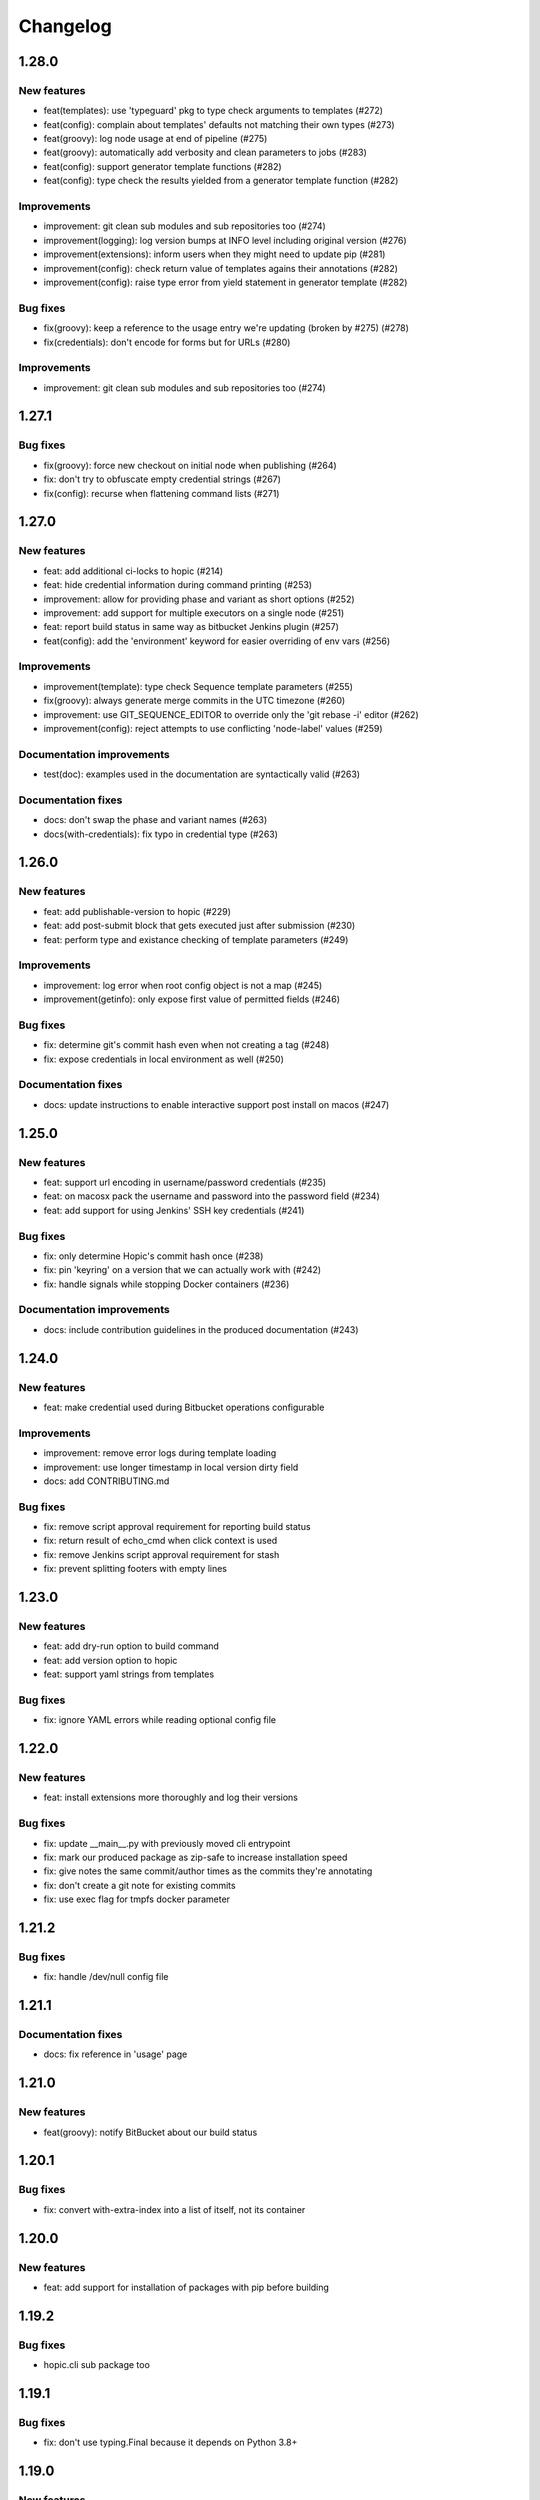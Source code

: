 ..
   Copyright (c) 2019 - 2020 TomTom N.V. (https://tomtom.com)
   
   Licensed under the Apache License, Version 2.0 (the "License");
   you may not use this file except in compliance with the License.
   You may obtain a copy of the License at
   
       http://www.apache.org/licenses/LICENSE-2.0
   
   Unless required by applicable law or agreed to in writing, software
   distributed under the License is distributed on an "AS IS" BASIS,
   WITHOUT WARRANTIES OR CONDITIONS OF ANY KIND, either express or implied.
   See the License for the specific language governing permissions and
   limitations under the License.

=========
Changelog
=========

1.28.0
======

New features
------------

* feat(templates): use 'typeguard' pkg to type check arguments to templates (#272)
* feat(config): complain about templates' defaults not matching their own types (#273)
* feat(groovy): log node usage at end of pipeline (#275)
* feat(groovy): automatically add verbosity and clean parameters to jobs (#283)
* feat(config): support generator template functions (#282)
* feat(config): type check the results yielded from a generator template function (#282)

Improvements
------------

* improvement: git clean sub modules and sub repositories too (#274)
* improvement(logging): log version bumps at INFO level including original version (#276)                     
* improvement(extensions): inform users when they might need to update pip (#281)             
* improvement(config): check return value of templates agains their annotations (#282)
* improvement(config): raise type error from yield statement in generator template (#282)

Bug fixes
---------

* fix(groovy): keep a reference to the usage entry we're updating (broken by #275) (#278)                     
* fix(credentials): don't encode for forms but for URLs (#280)

Improvements
------------

* improvement: git clean sub modules and sub repositories too (#274)

1.27.1
======

Bug fixes
---------

* fix(groovy): force new checkout on initial node when publishing (#264)
* fix: don't try to obfuscate empty credential strings (#267)
* fix(config): recurse when flattening command lists (#271)

1.27.0
======

New features
------------

* feat: add additional ci-locks to hopic (#214)
* feat: hide credential information during command printing (#253)
* improvement: allow for providing phase and variant as short options (#252)
* improvement: add support for multiple executors on a single node (#251)
* feat: report build status in same way as bitbucket Jenkins plugin (#257)
* feat(config): add the 'environment' keyword for easier overriding of env vars (#256)

Improvements
------------

* improvement(template): type check Sequence template parameters (#255)
* fix(groovy): always generate merge commits in the UTC timezone (#260)
* improvement: use GIT_SEQUENCE_EDITOR to override only the 'git rebase -i' editor (#262)
* improvement(config): reject attempts to use conflicting 'node-label' values (#259)

Documentation improvements
--------------------------

* test(doc): examples used in the documentation are syntactically valid (#263)

Documentation fixes
-------------------

* docs: don't swap the phase and variant names (#263)
* docs(with-credentials): fix typo in credential type (#263)

1.26.0
======

New features
------------

* feat: add publishable-version to hopic (#229)
* feat: add post-submit block that gets executed just after submission (#230)
* feat: perform type and existance checking of template parameters (#249)

Improvements
------------

* improvement: log error when root config object is not a map (#245)
* improvement(getinfo): only expose first value of permitted fields (#246)

Bug fixes
---------

* fix: determine git's commit hash even when not creating a tag (#248)
* fix: expose credentials in local environment as well (#250)

Documentation fixes
-------------------

* docs: update instructions to enable interactive support post install on macos (#247)

1.25.0
======

New features
------------

* feat: support url encoding in username/password credentials (#235)
* feat: on macosx pack the username and password into the password field (#234)
* feat: add support for using Jenkins' SSH key credentials (#241)

Bug fixes
---------

* fix: only determine Hopic's commit hash once (#238)
* fix: pin 'keyring' on a version that we can actually work with (#242)
* fix: handle signals while stopping Docker containers (#236)

Documentation improvements
--------------------------

* docs: include contribution guidelines in the produced documentation (#243)

1.24.0
======

New features
------------

* feat: make credential used during Bitbucket operations configurable

Improvements
------------

* improvement: remove error logs during template loading
* improvement: use longer timestamp in local version dirty field
* docs: add CONTRIBUTING.md

Bug fixes
---------

* fix: remove script approval requirement for reporting build status
* fix: return result of echo_cmd when click context is used
* fix: remove Jenkins script approval requirement for stash
* fix: prevent splitting footers with empty lines

1.23.0
======

New features
------------

* feat: add dry-run option to build command
* feat: add version option to hopic
* feat: support yaml strings from templates

Bug fixes
---------

* fix: ignore YAML errors while reading optional config file

1.22.0
======

New features
------------

* feat: install extensions more thoroughly and log their versions

Bug fixes
---------

* fix: update __main__.py with previously moved cli entrypoint
* fix: mark our produced package as zip-safe to increase installation speed
* fix: give notes the same commit/author times as the commits they're annotating
* fix: don't create a git note for existing commits
* fix: use exec flag for tmpfs docker parameter

1.21.2
======

Bug fixes
---------

* fix: handle /dev/null config file

1.21.1
======

Documentation fixes
-------------------

* docs: fix reference in 'usage' page

1.21.0
======

New features
------------

* feat(groovy): notify BitBucket about our build status

1.20.1
======

Bug fixes
---------

* fix: convert with-extra-index into a list of itself, not its container

1.20.0
======

New features
------------

* feat: add support for installation of packages with pip before building

1.19.2
======

Bug fixes
---------

* hopic.cli sub package too

1.19.1
======

Bug fixes
---------

* fix: don't use typing.Final because it depends on Python 3.8+

1.19.0
======

New features
------------

* feat: support using /dev/null as config file to indicate using defaults only

1.18.0
======

New features
------------

* feat: enable bumping on past commits instead of just the current PR's commits

1.17.0
======

New features
------------

* feat: allow restricting steps to run only for new versions

1.16.3
======

Bug fixes
---------

* fix: split off the branch name from the end of the URL only

1.16.2
======

Bug fixes
---------

* fix: handle different credential variable names for same credential ids

1.16.1
======

Bug fixes
---------

* fix: don't refer to undefined variables in error messages
* fix: use operator '=' instead of operator '==' where assignment is required

1.16.0
======

Empty release

1.15.0
======

New features
------------

* feat: support command argument lists instead of space-splitted strings

1.14.3
======

Bug fixes
---------

* fix(credentials): don't import unused 'secretstorage'

Documentation fixes
-------------------

* docs: use correct syntax for specifying 'extra' requirements to install

1.14.2
======

Bug fixes
---------

* fix: don't attempt to add deleted files to the git index

1.14.1
======

Bug fixes
---------

* fix: enable deep construction while deserializing non-scalar yaml values

1.14.0
======

New features
------------

* feat: attempt to obtain credentials from the user's keyring

Improvements
------------

* improvement: upgrade to GitPython 3.y.z as we don't need Python 2 support

1.13.4
======

Improvements
------------

* improvement: mock a username for the current uid inside docker with nss-wrapper

Bug fixes
---------

* fix: pass on committer metadata to sub worktree

1.13.3
======

Bug fixes
---------

* fix: don't crash for initialized but empty repositories

1.13.2
======

Empty release

1.13.1
======

Bug fixes
---------

* fix: use author's display name instead of user name for git author

1.13.0
======

New features
------------


* feat: enable overriding the default volumes with 'null' to disable them

1.12.0
======

New features
------------

* feat: add PURE_VERSION config and env variables

1.11.3
======

Bug fixes
---------

* fix: make hopic compatible with NK2 CI

1.11.2
======

Bug fixes
---------

* fix: don't assume branch name is available

Documentation fixes
-------------------

* docs: fix indentation in Sphinx config file

1.11.1
======

Bug fixes
---------

* fix: don't assume GIT_COMMITTER_XXX to be set, ensure it

1.11.0
======

New features
------------

* feat: allow executing multiple phases/variants instead of just a single one

Improvements
------------

* improvement: raise a readable error when phases/variants have the wrong type

1.10.1
======

Improvements
------------

* improvement: prevent attempts to define multiple phases with the same name

Bug fixes
---------

* fix: reset the WORKSPACE variable based on the use of an image before every step

1.10.0
======

New features
------------

* feat: check copyright end date against last year of modification of each file

1.9.0
======

New features
------------

* feat: add template support for YAML snippets

Improvements
------------
* improvement: log when all merge criteria are met
* improvement: log failure of sub commands instead of exiting with a traceback
* docs: describe Hopic variables

1.8.0
======

New features
------------

* feat: add !embed support in configuration

Improvements
------------

* improvement: show a warning when failing to parse the version part of a git tag

1.7.2
======

Bug fixes
---------

* fix: remove workspace before cloning to it

1.7.1
======

Bug fixes
---------

* fix: avoid crash when passing empty variant

1.7.0
======

New features
------------

* feat: allow prepare-source-tree to be used without checkout-source-tree

1.6.0
======

New features
------------

* feat: allow specifying the parents for commits produced by modality changes

1.5.2
======

Bug fixes
---------

* fix: prevent build reincarnation due to internal Jenkins exception

1.5.1
======

Improvements
------------

* improvement: switch to 'slim' image for Python instead of 'alpine'

Bug fixes
---------

* fix: ensure that we always pass the --workspace and --config arguments to Hopic

1.5.0
======

New features
------------

* feat: make Hopic command available as param to on_build_node/with_hopic closures

1.4.0
======

New features
------------

* feat: add configuration to upload artifacts on failed builds

1.3.0
======

New features
------------

* feat: allow docker-in-docker access

1.2.2
======

Bug fixes
---------

* fix: always get the same last Hopic version on every build node
* revert: add configuration to upload artifacts on failed builds

1.2.1
======

Bug fixes
---------

* fix: always use most recent change request information

1.2.0
======

New features
------------

* feat: add configuration to upload artifacts on failed builds

1.1.0
======

New features
------------

* feat: stop the running Docker container when receiving SIGINT or SIGTERM

Improvements
------------

* refactor: use commisery's commit message parsing

1.0.0
======

Improvements
------------

* ci: run tests with Python 3.7 too

Cleanup
-------

* refactor!: rename 'ci-driver' to 'hopic'
* chore!: get rid of old cfg.yml as default config file name
* chore!: switch over to Python 3.6.5 (PIPE-251)
* chore(cli)!: delete unused 'phases' and 'variants' sub commands

0.15.2
======

Bug fixes
---------

* fix: don't force type conversion to bytes

0.15.1
======

Bug fixes
---------

* fix: prevent pip from looking at the current repo while installing Hopic

0.15.0
======

New features
------------

* feat: don't execute run on change variants if build isn't green
* feat: only version bump if it contains a new feature, bug fix or breaking change

Bug fixes
---------

* fix: increase git-rebase --autosquash timeout from 5 secs to 5 mins
* fix: don't clear Acked-By on autosquashes
* fix: crash when moving submodule in PR
* fix: give decent error messages for conventional commit syntax errors

0.14.1
======

Bug fixes
---------

* fix(groovy): stash files relative to Hopic's workspace, not Jenkins'

0.14.0
======

New Features
------------

* feat: don't clear Acked-By on autosquashes

Bug fixes
---------

* fix: ensure hopic is always executed with a UTF-8 locale

0.13.1
======

Bug fixes
---------

* fix: display type of invalid element instead of 'type' function

0.13.0
======

New features
------------

* feat: add docker image override within a phase #PIPE-367
* feat: allow ptrace operations within docker #PIPE-385
* feat(config): search for specified Ivy manifest relative to $CFGDIR

Improvements
------------

* ci(message-checker): ignore tag merges as well as branch merges
* improvement(logging): display info used by conventional-commits bumping policy

Bug fixes
---------

* fix: replace DOS line endings with Unix line endings in produced commit messages
* fix: use Python 2-compatible super() function
* fix: parsing of conventional-commits on Python 2 #PIPE-405

0.12.1
======

Bug fixes
---------

* fix: handle missing BitBucket users without raising an exception

0.12.0
======

New features
------------

* feat: use conventional commits for bumping and branch restriction (d313ddf)

  * feat: add commit message decomposition class (e0b8a29)
  * feat: add Conventional Commmit parser (6e90e39)
  * feat: add conventional commit footer parsing (9d04254)
  * feat(config): add a bumping policy (ef34046)
  * feat(merge): parse commit messages according to the configured policy (27d8858)
  * feat(merge): bump the correct version field according to conventional commits (2905ea9)
  * feat(merge): allow a version bumping policy for less than every change (eb3b8b6)
  * feat(merge): reject breaking changes and new features on release branches (d200cdf)

* feat: make clean checkout commands customizable (3b0fafb)
* feat: allow multiple with-credentials (d3418a1)

Improvements
------------

* improvement: detect wrongly typed `image` options (8c706af)
* refactor(config): unify the produced 'image' config structure (449c744)
* improvement(config): display config error messages without backtrace (c8329b0)
* improvement: have workspace default to containing repository of config file (e8e89c7)
* docs: add documentation for description and stash (a427d90)

Bug fixes
---------

* fix(show-config): allow JSON serialization of '!image-from-ivy-manifest' images (b37321b)
* fix(carver): separate the major, minor and patch components by dots (b23b733)
* fix: use relative config path for version file (59199f1)
* fix: handle CredentialNotFoundException where it can be thrown (a47cdd4)
* fix: avoid wrapping in withCredentials when no credentials are requested (f08e9c2)

0.11.0
======

New features
------------

* feat: make execution possible with 'hopic' as command

Improvements
------------

* improvement: raise exception when specified ivy manifest does not exist
* improvement(log): add hint for initial version tag

Bug fixes
---------

* fix: only restore mtime for regular files and symlinks
* fix: use the common ancestor of the source and target commit for autosquash
* fix: ignore submodule checkout failure during checkout-source-tree
* fix: use git submodule sync to update submodule url when checking out source

0.10.2
======

Bug fixes
---------

* fix: provide an empty dict instead of nothing for metadata-less variants

0.10.1
======

Improvements
------------

* improvement(groovy): retrieve execution graph in a single 'getinfo' call

Bug fixes
---------

* fix: use full repository directory when updating submodules recursively
* fix: reset the config directory after re-reading the config file

0.10.0
======

New features
------------

* feat: allow passing environment variables into containers

Improvements
------------

* improvement: log reason why Bitbucket refuses to merge

Bug fixes
---------

* fix: use blacklisted object when printing error to avoid crash

0.9.0
======

New features
------------

* feat: checkout submodules too during checkout
* feat: note the used Hopic version in the merge commit

Improvements
------------

* improvement: use Hopic's default config location in the CI-Driver
* improvement(groovy): log when we're skipping submission for replays

Bug fixes
---------

* fix: re-check default locations for config file after checking out and merging

0.8.1
======

Bug fixes
---------

* fix(groovy): avoid confusing e-mail addresses for usernames
* fix(carver): don't include the prerelease portion in tags by default

0.8.0
======

New features
------------

* feat: reject submission of replay builds

0.7.1
======

Bug fixes
---------

* fix(groovy): move regex evaluation to non-CPS context

Improvements
------------

* improvement: use : as GIT_EDITOR to prevent starting an editor at all

0.7.0
======

New features
------------

* feat: add support for volume overrides per variant

0.6.0
======

New features
------------

* feat: add support for Docker `--volume-from` mapping at variant level
* feat: expose current GIT_COMMIT and GIT_BRANCH

Bug fixes
---------

* fix: ensure that the execution flow is built _after_ merging

0.5.1
======

Bug fixes
---------

* fix: only remove/add files from non-empty lists
* doc: document all release branch versions

0.5.0
======

New features
------------

* feat: support file and string credentials too

0.4.1
======

Logging improvements
--------------------

* logging(debug): tell when we're restoring mtimes
* improvement: don't log a back trace for fatally terminated commands

0.4.0
======

New features
------------

* feat: make Hopic's verbosity controllable via environment variables

0.3.1
======

Improvements
------------

* improvement: add debug logging about pre/post autosquashing commit sets
* improvement: log the failure information when failing to autosquash
* improvement: ensure hash stability of autosquashed commit

0.3.0
======

New features
------------

* feat: add support for promoting builds after submission
* feat: make default node expression configurable via optional param
* feat: support feature branches
* feat: execute a command once for every autosquashed source commit

0.2.5
======

Documentation fixes
-------------------

* docs: match installation URL to current branch

0.2.4
======

Bug fixes
---------

* fix: ensure that the execution flow is built *after* merging

0.2.3
======

Bug fixes
---------

* fix: only remove/add files from non-empty lists
* doc: document all release branch versions

0.2.2
======

Improvements
------------

* improvement: better logging about submittability

Bug fixes
---------

* fix: only restore mtimes for clean builds
* fix: avoid scientific notation for timestamps
* fix: workaround Groovy regexes producing null matches
* fix: ensure $HOME is available for modality changes

0.2.1
======

Artifactory related improvements

Improvements
------------

* improvement: handle artifactory 'target' in config reader
* improvement: expose all versioning related environment variables
* improvement: perform all artifactory build uploads from a single node
* improvement: translate Artifactory FileSpec patterns to Ant FileSet

0.2.0
======

New features
------------

* feat: execute a command once for every source commit
* feat: make the branch name, build id and lock name public
* feat(bb-pr): expand '@user' tokens in pull request descriptions
* feat: add support for executing commands with credentials
* feat(git): support for other branches in subdirectory worktrees

0.1.9
======

Bug fixes
---------

fix: ensure that the execution flow is built _after_ merging

0.1.8
======

Documentation
-------------

* doc: document all release branch versions

0.1.7
======

Bug fixes
---------

* fix: only restore mtimes for clean builds
* fix: avoid scientific notation for timestamps
* fix: ensure $HOME is available for modality changes

Improvements
------------

* improvement: better logging about submittability

0.1.6
======

Artifactory related improvements

Improvements
------------

* improvement: handle artifactory 'target' in config reader
* improvement: expose all versioning related environment variables
* improvement: perform all artifactory build uploads from a single node
* improvement: translate Artifactory FileSpec patterns to Ant FileSet

0.1.5
======

Bugfix and greater docker volume specification flexibility

Improvements
------------

* improvement: allow overriding the ${WORKSPACE} volume

Bug fixes
---------

* fix: use slicing instead of indexing to get string suffix

0.1.4
======

Fix versioning bugs and improve CLI defaults

Improvements
------------

* improvement: don't destroy config sections until we're done with them
* improvement: give --config a default
* improvement: give --workspace a decent default

Bug fixes
---------

* fix: find version file relative to CI config file
* fix: use version-policy specific defaults for the formatting of tags
* fix: prevent tag failure for non-semver versioning policies

0.1.3
======

Fix various bugs and produce more stable build ids on Artifactory

Improvements
------------

* improvement: produce more stable build names and numbers on Artifactory

Bug fixes
---------

* fix: don't forget to delete checkouts if we don't have change-only steps
* fix: remove checkouts without wrongly checking for them first
* fix: work around bug JENKINS-47730
* fix: don't break when given multiple target artifactory servers
* fix: lock without 'run-on-change: only' steps too when submitting
* fix: workaround Jenkins Git plugin bug causing wrong GIT_COMMIT
* fix: submit even if we don't have any build steps
* fix: prevent infinite downloads from blocking the build forever
* fix: don't read config file before checking it out
* fix: complain when trying to bump a non-existant version
* fix(config): allow using Hopic CI driver without build steps

0.1.2
======

Improvements
------------

* improvement: allow stacking prepare-source-tree commands

Bug fixes
---------

* fix: prevent failure when failing to read an optional config file
* fix: apply version bumping policy for the change that introduces it too
* fix: prevent interpreting local time as UTC
* fix: don't remove submit-config until successfully used
* fix(groovy): lock change target branch instead of target repo
* fix(git): don't remove or add empty lists of files
* fix(restore-mtimes): don't update mtime of symlink targets
* fix(shell-completion): only yield completions matching (partial) input
* fix(groovy): allow expansion of ${WORKSPACE} always

Documentation
-------------

* docs: add the start of documentation

0.1.1
======

Bug fixes
---------

* fix: properly detect submission failures

0.1.0
======

Initial release
